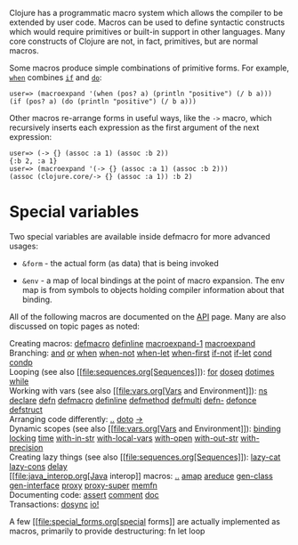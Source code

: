 Clojure has a programmatic macro system which allows the compiler to be
extended by user code. Macros can be used to define syntactic constructs
which would require primitives or built-in support in other languages.
Many core constructs of Clojure are not, in fact, primitives, but are
normal macros.

Some macros produce simple combinations of primitive forms. For example,
[[https://clojure.github.io/clojure/clojure.core-api.html#clojure.core/when][=when=]]
combines [[file:special_forms.xml#if][=if=]] and
[[file:special_forms.xml#do][=do=]]:

#+BEGIN_EXAMPLE
    user=> (macroexpand '(when (pos? a) (println "positive") (/ b a)))
    (if (pos? a) (do (println "positive") (/ b a)))
#+END_EXAMPLE

Other macros re-arrange forms in useful ways, like the =->= macro, which
recursively inserts each expression as the first argument of the next
expression:

#+BEGIN_EXAMPLE
    user=> (-> {} (assoc :a 1) (assoc :b 2))
    {:b 2, :a 1}
    user=> (macroexpand '(-> {} (assoc :a 1) (assoc :b 2)))
    (assoc (clojure.core/-> {} (assoc :a 1)) :b 2)
#+END_EXAMPLE

* Special variables
  :PROPERTIES:
  :CUSTOM_ID: _special_variables
  :END:

Two special variables are available inside defmacro for more advanced
usages:

-  =&form= - the actual form (as data) that is being invoked

-  =&env= - a map of local bindings at the point of macro expansion. The
   env map is from symbols to objects holding compiler information about
   that binding.

All of the following macros are documented on the
[[https://clojure.github.io/clojure/][API]] page. Many are also
discussed on topic pages as noted:

Creating macros:
[[https://clojure.github.io/clojure/clojure.core-api.html#clojure.core/defmacro][defmacro]]
[[https://clojure.github.io/clojure/clojure.core-api.html#clojure.core/definline][definline]]
[[https://clojure.github.io/clojure/clojure.core-api.html#clojure.core/macroexpand-1][macroexpand-1]]
[[https://clojure.github.io/clojure/clojure.core-api.html#clojure.core/macroexpand][macroexpand]]\\
Branching:
[[https://clojure.github.io/clojure/clojure.core-api.html#clojure.core/and][and]]
[[https://clojure.github.io/clojure/clojure.core-api.html#clojure.core/or][or]]
[[https://clojure.github.io/clojure/clojure.core-api.html#clojure.core/when][when]]
[[https://clojure.github.io/clojure/clojure.core-api.html#clojure.core/when-not][when-not]]
[[https://clojure.github.io/clojure/clojure.core-api.html#clojure.core/when-let][when-let]]
[[https://clojure.github.io/clojure/clojure.core-api.html#clojure.core/when-first][when-first]]
[[https://clojure.github.io/clojure/clojure.core-api.html#clojure.core/if-not][if-not]]
[[https://clojure.github.io/clojure/clojure.core-api.html#clojure.core/if-let][if-let]]
[[https://clojure.github.io/clojure/clojure.core-api.html#clojure.core/cond][cond]]
[[https://clojure.github.io/clojure/clojure.core-api.html#clojure.core/condp][condp]]\\
Looping (see also [[file:sequences.org[Sequences]]):
[[https://clojure.github.io/clojure/clojure.core-api.html#clojure.core/for][for]]
[[https://clojure.github.io/clojure/clojure.core-api.html#clojure.core/doseq][doseq]]
[[https://clojure.github.io/clojure/clojure.core-api.html#clojure.core/dotimes][dotimes]]
[[https://clojure.github.io/clojure/clojure.core-api.html#clojure.core/while][while]]\\
Working with vars (see also [[file:vars.org[Vars and Environment]]):
[[https://clojure.github.io/clojure/clojure.core-api.html#clojure.core/ns][ns]]
[[https://clojure.github.io/clojure/clojure.core-api.html#clojure.core/declare][declare]]
[[https://clojure.github.io/clojure/clojure.core-api.html#clojure.core/defn][defn]]
[[https://clojure.github.io/clojure/clojure.core-api.html#clojure.core/defmacro][defmacro]]
[[https://clojure.github.io/clojure/clojure.core-api.html#clojure.core/definline][definline]]
[[https://clojure.github.io/clojure/clojure.core-api.html#clojure.core/defmethod][defmethod]]
[[https://clojure.github.io/clojure/clojure.core-api.html#clojure.core/defmulti][defmulti]]
[[https://clojure.github.io/clojure/clojure.core-api.html#clojure.core/defn-][defn-]]
[[https://clojure.github.io/clojure/clojure.core-api.html#clojure.core/defonce][defonce]]
[[https://clojure.github.io/clojure/clojure.core-api.html#clojure.core/defstruct][defstruct]]\\
Arranging code differently:
[[https://clojure.github.io/clojure/clojure.core-api.html#clojure.core/%2E%2E][..]]
[[https://clojure.github.io/clojure/clojure.core-api.html#clojure.core/doto][doto]]
[[https://clojure.github.io/clojure/clojure.core-api.html#clojure.core/-%3e][->]]\\
Dynamic scopes (see also [[file:vars.org[Vars and Environment]]):
[[https://clojure.github.io/clojure/clojure.core-api.html#clojure.core/binding][binding]]
[[https://clojure.github.io/clojure/clojure.core-api.html#clojure.core/locking][locking]]
[[https://clojure.github.io/clojure/clojure.core-api.html#clojure.core/time][time]]
[[https://clojure.github.io/clojure/clojure.core-api.html#clojure.core/with-in-str][with-in-str]]
[[https://clojure.github.io/clojure/clojure.core-api.html#clojure.core/with-local-vars][with-local-vars]]
[[https://clojure.github.io/clojure/clojure.core-api.html#clojure.core/with-open][with-open]]
[[https://clojure.github.io/clojure/clojure.core-api.html#clojure.core/with-out-str][with-out-str]]
[[https://clojure.github.io/clojure/clojure.core-api.html#clojure.core/with-precision][with-precision]]\\
Creating lazy things (see also [[file:sequences.org[Sequences]]):
[[https://clojure.github.io/clojure/clojure.core-api.html#clojure.core/lazy-cat][lazy-cat]]
[[https://clojure.github.io/clojure/clojure.core-api.html#clojure.core/lazy-cons][lazy-cons]]
[[https://clojure.github.io/clojure/clojure.core-api.html#clojure.core/delay][delay]]\\
[[file:java_interop.org[Java interop]] macros:
[[https://clojure.github.io/clojure/clojure.core-api.html#clojure.core/%2E%2E][..]]
[[https://clojure.github.io/clojure/clojure.core-api.html#clojure.core/amap][amap]]
[[https://clojure.github.io/clojure/clojure.core-api.html#clojure.core/areduce][areduce]]
[[https://clojure.github.io/clojure/clojure.core-api.html#clojure.core/gen-class][gen-class]]
[[https://clojure.github.io/clojure/clojure.core-api.html#clojure.core/gen-interface][gen-interface]]
[[https://clojure.github.io/clojure/clojure.core-api.html#clojure.core/proxy][proxy]]
[[https://clojure.github.io/clojure/clojure.core-api.html#clojure.core/proxy-super][proxy-super]]
[[https://clojure.github.io/clojure/clojure.core-api.html#clojure.core/memfn][memfn]]\\
Documenting code:
[[https://clojure.github.io/clojure/clojure.core-api.html#clojure.core/assert][assert]]
[[https://clojure.github.io/clojure/clojure.core-api.html#clojure.core/comment][comment]]
[[https://clojure.github.io/clojure/clojure.core-api.html#clojure.core/doc][doc]]\\
Transactions:
[[https://clojure.github.io/clojure/clojure.core-api.html#clojure.core/dosync][dosync]]
[[https://clojure.github.io/clojure/clojure.core-api.html#clojure.core/io!][io!]]

A few [[file:special_forms.org[special forms]] are actually implemented
as macros, primarily to provide destructuring: fn let loop

